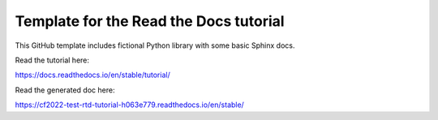 Template for the Read the Docs tutorial
=======================================

This GitHub template includes fictional Python library
with some basic Sphinx docs.

Read the tutorial here:

https://docs.readthedocs.io/en/stable/tutorial/

Read the generated doc here:

https://cf2022-test-rtd-tutorial-h063e779.readthedocs.io/en/stable/
